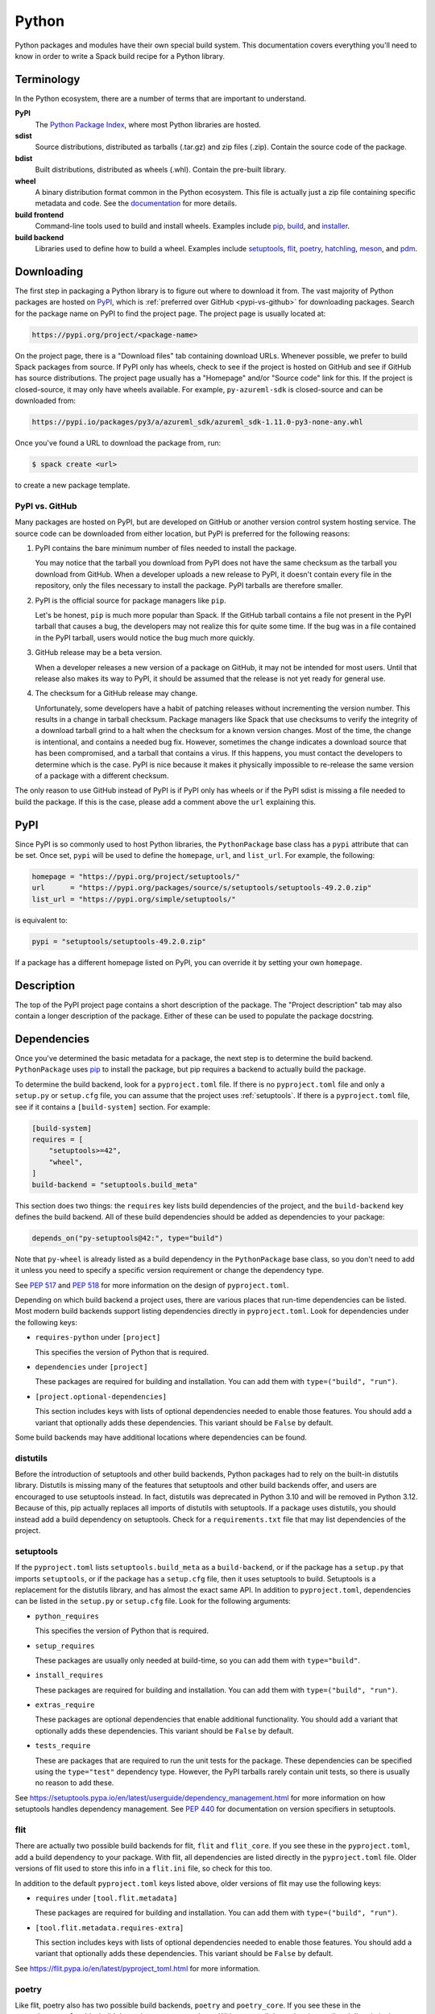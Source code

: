 .. Copyright Spack Project Developers. See COPYRIGHT file for details.

   SPDX-License-Identifier: (Apache-2.0 OR MIT)

.. meta::
   :description lang=en:
      A guide to packaging Python libraries with Spack, covering PyPI downloads, dependency management, and build system integration.

.. _pythonpackage:

Python
------

Python packages and modules have their own special build system.
This documentation covers everything you'll need to know in order to write a Spack build recipe for a Python library.

Terminology
^^^^^^^^^^^

In the Python ecosystem, there are a number of terms that are important to understand.

**PyPI**
   The `Python Package Index <https://pypi.org/>`_, where most Python libraries are hosted.

**sdist**
   Source distributions, distributed as tarballs (.tar.gz) and zip files (.zip).
   Contain the source code of the package.

**bdist**
   Built distributions, distributed as wheels (.whl).
   Contain the pre-built library.

**wheel**
   A binary distribution format common in the Python ecosystem.
   This file is actually just a zip file containing specific metadata and code.
   See the `documentation <https://packaging.python.org/en/latest/specifications/binary-distribution-format/>`_ for more details.

**build frontend**
   Command-line tools used to build and install wheels.
   Examples include `pip <https://pip.pypa.io/>`_, `build <https://pypa-build.readthedocs.io/>`_, and `installer <https://installer.readthedocs.io/>`_.

**build backend**
   Libraries used to define how to build a wheel.
   Examples include `setuptools <https://setuptools.pypa.io/>`__, `flit <https://flit.pypa.io/>`_, `poetry <https://python-poetry.org/>`_, `hatchling <https://hatch.pypa.io/latest/>`_, `meson <https://meson-python.readthedocs.io/>`_, and `pdm <https://pdm.fming.dev/latest/>`_.

Downloading
^^^^^^^^^^^

The first step in packaging a Python library is to figure out where to download it from.
The vast majority of Python packages are hosted on `PyPI <https://pypi.org/>`_, which is :ref:`preferred over GitHub <pypi-vs-github>` for downloading packages.
Search for the package name on PyPI to find the project page.
The project page is usually located at:

.. code-block:: text

   https://pypi.org/project/<package-name>

On the project page, there is a "Download files" tab containing download URLs.
Whenever possible, we prefer to build Spack packages from source.
If PyPI only has wheels, check to see if the project is hosted on GitHub and see if GitHub has source distributions.
The project page usually has a "Homepage" and/or "Source code" link for this.
If the project is closed-source, it may only have wheels available.
For example, ``py-azureml-sdk`` is closed-source and can be downloaded from:

.. code-block:: text

   https://pypi.io/packages/py3/a/azureml_sdk/azureml_sdk-1.11.0-py3-none-any.whl

Once you've found a URL to download the package from, run:

.. code-block:: console

   $ spack create <url>


to create a new package template.

.. _pypi-vs-github:

PyPI vs. GitHub
"""""""""""""""

Many packages are hosted on PyPI, but are developed on GitHub or another version control system hosting service.
The source code can be downloaded from either location, but PyPI is preferred for the following reasons:

#. PyPI contains the bare minimum number of files needed to install the package.

   You may notice that the tarball you download from PyPI does not have the same checksum as the tarball you download from GitHub.
   When a developer uploads a new release to PyPI, it doesn't contain every file in the repository, only the files necessary to install the package.
   PyPI tarballs are therefore smaller.

#. PyPI is the official source for package managers like ``pip``.

   Let's be honest, ``pip`` is much more popular than Spack.
   If the GitHub tarball contains a file not present in the PyPI tarball that causes a bug, the developers may not realize this for quite some time.
   If the bug was in a file contained in the PyPI tarball, users would notice the bug much more quickly.

#. GitHub release may be a beta version.

   When a developer releases a new version of a package on GitHub, it may not be intended for most users.
   Until that release also makes its way to PyPI, it should be assumed that the release is not yet ready for general use.

#. The checksum for a GitHub release may change.

   Unfortunately, some developers have a habit of patching releases without incrementing the version number.
   This results in a change in tarball checksum.
   Package managers like Spack that use checksums to verify the integrity of a download tarball grind to a halt when the checksum for a known version changes.
   Most of the time, the change is intentional, and contains a needed bug fix.
   However, sometimes the change indicates a download source that has been compromised, and a tarball that contains a virus.
   If this happens, you must contact the developers to determine which is the case.
   PyPI is nice because it makes it physically impossible to re-release the same version of a package with a different checksum.

The only reason to use GitHub instead of PyPI is if PyPI only has wheels or if the PyPI sdist is missing a file needed to build the package.
If this is the case, please add a comment above the ``url`` explaining this.

PyPI
^^^^^^

Since PyPI is so commonly used to host Python libraries, the ``PythonPackage`` base class has a ``pypi`` attribute that can be set.
Once set, ``pypi`` will be used to define the ``homepage``, ``url``, and ``list_url``.
For example, the following:

.. code-block:: python

   homepage = "https://pypi.org/project/setuptools/"
   url      = "https://pypi.org/packages/source/s/setuptools/setuptools-49.2.0.zip"
   list_url = "https://pypi.org/simple/setuptools/"


is equivalent to:

.. code-block:: python

   pypi = "setuptools/setuptools-49.2.0.zip"


If a package has a different homepage listed on PyPI, you can override it by setting your own ``homepage``.

Description
^^^^^^^^^^^

The top of the PyPI project page contains a short description of the package.
The "Project description" tab may also contain a longer description of the package.
Either of these can be used to populate the package docstring.

Dependencies
^^^^^^^^^^^^

Once you've determined the basic metadata for a package, the next step is to determine the build backend.
``PythonPackage`` uses `pip <https://pip.pypa.io/>`_ to install the package, but pip requires a backend to actually build the package.

To determine the build backend, look for a ``pyproject.toml`` file.
If there is no ``pyproject.toml`` file and only a ``setup.py`` or ``setup.cfg`` file, you can assume that the project uses :ref:`setuptools`.
If there is a ``pyproject.toml`` file, see if it contains a ``[build-system]`` section.
For example:

.. code-block:: toml

   [build-system]
   requires = [
       "setuptools>=42",
       "wheel",
   ]
   build-backend = "setuptools.build_meta"


This section does two things: the ``requires`` key lists build dependencies of the project, and the ``build-backend`` key defines the build backend.
All of these build dependencies should be added as dependencies to your package:

.. code-block:: python

   depends_on("py-setuptools@42:", type="build")


Note that ``py-wheel`` is already listed as a build dependency in the ``PythonPackage`` base class, so you don't need to add it unless you need to specify a specific version requirement or change the dependency type.

See `PEP 517 <https://www.python.org/dev/peps/pep-0517/>`__ and `PEP 518 <https://www.python.org/dev/peps/pep-0518/>`_ for more information on the design of ``pyproject.toml``.

Depending on which build backend a project uses, there are various places that run-time dependencies can be listed.
Most modern build backends support listing dependencies directly in ``pyproject.toml``.
Look for dependencies under the following keys:

* ``requires-python`` under ``[project]``

  This specifies the version of Python that is required.

* ``dependencies`` under ``[project]``

  These packages are required for building and installation.
  You can add them with ``type=("build", "run")``.

* ``[project.optional-dependencies]``

  This section includes keys with lists of optional dependencies needed to enable those features.
  You should add a variant that optionally adds these dependencies.
  This variant should be ``False`` by default.

Some build backends may have additional locations where dependencies can be found.

distutils
"""""""""

Before the introduction of setuptools and other build backends, Python packages had to rely on the built-in distutils library.
Distutils is missing many of the features that setuptools and other build backends offer, and users are encouraged to use setuptools instead.
In fact, distutils was deprecated in Python 3.10 and will be removed in Python 3.12.
Because of this, pip actually replaces all imports of distutils with setuptools.
If a package uses distutils, you should instead add a build dependency on setuptools.
Check for a ``requirements.txt`` file that may list dependencies of the project.

.. _setuptools:

setuptools
""""""""""

If the ``pyproject.toml`` lists ``setuptools.build_meta`` as a ``build-backend``, or if the package has a ``setup.py`` that imports ``setuptools``, or if the package has a ``setup.cfg`` file, then it uses setuptools to build.
Setuptools is a replacement for the distutils library, and has almost the exact same API.
In addition to ``pyproject.toml``, dependencies can be listed in the ``setup.py`` or ``setup.cfg`` file.
Look for the following arguments:

* ``python_requires``

  This specifies the version of Python that is required.

* ``setup_requires``

  These packages are usually only needed at build-time, so you can add them with ``type="build"``.

* ``install_requires``

  These packages are required for building and installation.
  You can add them with ``type=("build", "run")``.

* ``extras_require``

  These packages are optional dependencies that enable additional functionality.
  You should add a variant that optionally adds these dependencies.
  This variant should be ``False`` by default.

* ``tests_require``

  These are packages that are required to run the unit tests for the package.
  These dependencies can be specified using the ``type="test"`` dependency type.
  However, the PyPI tarballs rarely contain unit tests, so there is usually no reason to add these.

See https://setuptools.pypa.io/en/latest/userguide/dependency_management.html for more information on how setuptools handles dependency management.
See `PEP 440 <https://www.python.org/dev/peps/pep-0440/#version-specifiers>`_ for documentation on version specifiers in setuptools.

flit
""""""

There are actually two possible build backends for flit, ``flit`` and ``flit_core``.
If you see these in the ``pyproject.toml``, add a build dependency to your package.
With flit, all dependencies are listed directly in the ``pyproject.toml`` file.
Older versions of flit used to store this info in a ``flit.ini`` file, so check for this too.

In addition to the default ``pyproject.toml`` keys listed above, older versions of flit may use the following keys:

* ``requires`` under ``[tool.flit.metadata]``

  These packages are required for building and installation.
  You can add them with ``type=("build", "run")``.

* ``[tool.flit.metadata.requires-extra]``

  This section includes keys with lists of optional dependencies needed to enable those features.
  You should add a variant that optionally adds these dependencies.
  This variant should be ``False`` by default.

See https://flit.pypa.io/en/latest/pyproject_toml.html for more information.

poetry
""""""

Like flit, poetry also has two possible build backends, ``poetry`` and ``poetry_core``.
If you see these in the ``pyproject.toml``, add a build dependency to your package.
With poetry, all dependencies are listed directly in the ``pyproject.toml`` file.
Dependencies are listed in a ``[tool.poetry.dependencies]`` section, and use a `custom syntax <https://python-poetry.org/docs/dependency-specification/#version-constraints>`_ for specifying the version requirements.
Note that ``~=`` works differently in poetry than in setuptools and flit for versions that start with a zero.

hatchling
"""""""""

If the ``pyproject.toml`` lists ``hatchling.build`` as the ``build-backend``, it uses the hatchling build system.
Hatchling uses the default ``pyproject.toml`` keys to list dependencies.

See https://hatch.pypa.io/latest/config/dependency/ for more information.

meson
""""""

If the ``pyproject.toml`` lists ``mesonpy`` as the ``build-backend``, it uses the meson build system.
Meson uses the default ``pyproject.toml`` keys to list dependencies.

See https://meson-python.readthedocs.io/en/latest/tutorials/introduction.html for more information.

pdm
""""""

If the ``pyproject.toml`` lists ``pdm.pep517.api`` as the ``build-backend``, it uses the PDM build system.
PDM uses the default ``pyproject.toml`` keys to list dependencies.

See https://pdm.fming.dev/latest/ for more information.

wheels
""""""

Some Python packages are closed-source and are distributed as Python wheels.
For example, ``py-azureml-sdk`` downloads a ``.whl`` file.
This file is simply a zip file, and can be extracted using:

.. code-block:: console

   $ unzip *.whl


The zip file will not contain a ``setup.py``, but it will contain a ``METADATA`` file which contains all the information you need to write a ``package.py`` build recipe.
Check for lines like:

.. code-block:: text

   Requires-Python: >=3.5,<4
   Requires-Dist: azureml-core (~=1.11.0)
   Requires-Dist: azureml-dataset-runtime[fuse] (~=1.11.0)
   Requires-Dist: azureml-train (~=1.11.0)
   Requires-Dist: azureml-train-automl-client (~=1.11.0)
   Requires-Dist: azureml-pipeline (~=1.11.0)
   Provides-Extra: accel-models
   Requires-Dist: azureml-accel-models (~=1.11.0); extra == 'accel-models'
   Provides-Extra: automl
   Requires-Dist: azureml-train-automl (~=1.11.0); extra == 'automl'


``Requires-Python`` is equivalent to ``python_requires`` and ``Requires-Dist`` is equivalent to ``install_requires``.
``Provides-Extra`` is used to name optional features (variants) and a ``Requires-Dist`` with ``extra == 'foo'`` will list any dependencies needed for that feature.

Passing arguments to setup.py
^^^^^^^^^^^^^^^^^^^^^^^^^^^^^

The default install phase should be sufficient to install most packages.
However, the installation instructions for a package may suggest passing certain flags to the ``setup.py`` call.
The ``PythonPackage`` class has two techniques for doing this.

Config settings
"""""""""""""""

These settings are passed to `PEP 517 <https://peps.python.org/pep-0517/>`__ build backends.
For example, ``py-scipy`` package allows you to specify the name of the BLAS/LAPACK library you want pkg-config to search for:

.. code-block:: python

   depends_on("py-pip@22.1:", type="build")

   def config_settings(self, spec, prefix):
       return {
           "blas": spec["blas"].libs.names[0],
           "lapack": spec["lapack"].libs.names[0],
       }


.. note::

   This flag only works for packages that define a ``build-backend`` in ``pyproject.toml``.
   Also, it is only supported by pip 22.1+, which requires Python 3.7+.
   For packages that still support Python 3.6 and older, ``install_options`` should be used instead.


Global options
""""""""""""""

These flags are added directly after ``setup.py`` when pip runs ``python setup.py install``.
For example, the ``py-pyyaml`` package has an optional dependency on ``libyaml`` that can be enabled like so:

.. code-block:: python

   def global_options(self, spec, prefix):
       options = []
       if spec.satisfies("+libyaml"):
           options.append("--with-libyaml")
       else:
           options.append("--without-libyaml")
       return options


.. note::

   Direct invocation of ``setup.py`` is `deprecated <https://blog.ganssle.io/articles/2021/10/setup-py-deprecated.html>`_.
   This flag forces pip to use a deprecated installation procedure.
   It should only be used in packages that don't define a ``build-backend`` in ``pyproject.toml`` or packages that still support Python 3.6 and older.


Install options
"""""""""""""""

These flags are added directly after ``install`` when pip runs ``python setup.py install``.
For example, the ``py-pyyaml`` package allows you to specify the directories to search for ``libyaml``:

.. code-block:: python

   def install_options(self, spec, prefix):
       options = []
       if spec.satisfies("+libyaml"):
           options.extend([
               spec["libyaml"].libs.search_flags,
               spec["libyaml"].headers.include_flags,
           ])
       return options


.. note::

   Direct invocation of ``setup.py`` is `deprecated <https://blog.ganssle.io/articles/2021/10/setup-py-deprecated.html>`_.
   This flag forces pip to use a deprecated installation procedure.
   It should only be used in packages that don't define a ``build-backend`` in ``pyproject.toml`` or packages that still support Python 3.6 and older.


Testing
^^^^^^^

``PythonPackage`` provides a couple of options for testing packages both during and after the installation process.

Import tests
""""""""""""

Just because a package successfully built does not mean that it built correctly.
The most reliable test of whether or not the package was correctly installed is to attempt to import all of the modules that get installed.
To get a list of modules, run the following command in the source directory:

.. code-block:: console

   $ python
   >>> import setuptools
   >>> setuptools.find_packages()
   ['numpy', 'numpy._build_utils', 'numpy.compat', 'numpy.core', 'numpy.distutils', 'numpy.doc', 'numpy.f2py', 'numpy.fft', 'numpy.lib', 'numpy.linalg', 'numpy.ma', 'numpy.matrixlib', 'numpy.polynomial', 'numpy.random', 'numpy.testing', 'numpy.core.code_generators', 'numpy.distutils.command', 'numpy.distutils.fcompiler']


Large, complex packages like ``numpy`` will return a long list of packages, while other packages like ``six`` will return an empty list.
``py-six`` installs a single ``six.py`` file.
In Python packaging lingo, a "package" is a directory containing files like:

.. code-block:: none

   foo/__init__.py
   foo/bar.py
   foo/baz.py


whereas a "module" is a single Python file.

The ``PythonPackage`` base class automatically detects these package and module names for you.
If, for whatever reason, the module names detected are wrong, you can provide the names yourself by overriding ``import_modules`` like so:

.. code-block:: python

   import_modules = ["six"]


Sometimes the list of module names to import depends on how the package was built.
For example, the ``py-pyyaml`` package has a ``+libyaml`` variant that enables the build of a faster optimized version of the library.
If the user chooses ``~libyaml``, only the ``yaml`` library will be importable.
If the user chooses ``+libyaml``, both the ``yaml`` and ``yaml.cyaml`` libraries will be available.
This can be expressed like so:

.. code-block:: python

   @property
   def import_modules(self):
       modules = ["yaml"]
       if self.spec.satisfies("+libyaml"):
           modules.append("yaml.cyaml")
       return modules


These tests often catch missing dependencies and non-RPATHed libraries.
Make sure not to add modules/packages containing the word "test", as these likely won't end up in the installation directory, or may require test dependencies like pytest to be installed.

Instead of defining the ``import_modules`` explicitly, only the subset of module names to be skipped can be defined by using ``skip_modules``.
If a defined module has submodules, they are skipped as well, e.g., in case the ``plotting`` modules should be excluded from the automatically detected ``import_modules`` ``["nilearn", "nilearn.surface", "nilearn.plotting", "nilearn.plotting.data"]`` set:

.. code-block:: python

        skip_modules = ["nilearn.plotting"]

This will set ``import_modules`` to ``["nilearn", "nilearn.surface"]``.

Import tests can be run during the installation using ``spack install --test=root`` or at any time after the installation using ``spack test run``.

Unit tests
""""""""""

The package may have its own unit or regression tests.
Spack can run these tests during the installation by adding test methods after installation.

For example, ``py-numpy`` adds the following as a check to run after the ``install`` phase:

.. code-block:: python

   @run_after("install")
   @on_package_attributes(run_tests=True)
   def install_test(self):
       with working_dir("spack-test", create=True):
           python("-c", "import numpy; numpy.test('full', verbose=2)")


when testing is enabled during the installation (i.e., ``spack install --test=root``).

.. note::

   Additional information is available on :ref:`install phase tests <install_phase-tests>`.

Setup file in a sub-directory
^^^^^^^^^^^^^^^^^^^^^^^^^^^^^

Many C/C++ libraries provide optional Python bindings in a subdirectory.
To tell pip which directory to build from, you can override the ``build_directory`` attribute.
For example, if a package provides Python bindings in a ``python`` directory, you can use:

.. code-block:: python

   build_directory = "python"


PythonPackage vs. packages that use Python
^^^^^^^^^^^^^^^^^^^^^^^^^^^^^^^^^^^^^^^^^^

There are many packages that make use of Python, but packages that depend on Python are not necessarily ``PythonPackage``'s.

Choosing a build system
"""""""""""""""""""""""

First of all, you need to select a build system.
``spack create`` usually does this for you, but if for whatever reason you need to do this manually, choose ``PythonPackage`` if and only if the package contains one of the following files:

* ``pyproject.toml``
* ``setup.py``
* ``setup.cfg``

Choosing a package name
"""""""""""""""""""""""

Selecting the appropriate package name is a little more complicated than choosing the build system.
By default, ``spack create`` will prepend ``py-`` to the beginning of the package name if it detects that the package uses the ``PythonPackage`` build system.
However, there are occasionally packages that use ``PythonPackage`` that shouldn't start with ``py-``.
For example:

* awscli
* aws-parallelcluster
* busco
* easybuild
* httpie
* mercurial
* scons
* snakemake

The thing these packages have in common is that they are command-line tools that just so happen to be written in Python.
Someone who wants to install ``mercurial`` with Spack isn't going to realize that it is written in Python, and they certainly aren't going to assume the package is called ``py-mercurial``.
For this reason, we manually renamed the package to ``mercurial``.

Likewise, there are occasionally packages that don't use the ``PythonPackage`` build system but should still be prepended with ``py-``.
For example:

* py-genders
* py-py2cairo
* py-pygobject
* py-pygtk
* py-pyqt
* py-pyserial
* py-sip
* py-xpyb

These packages are primarily used as Python libraries, not as command-line tools.
You may see C/C++ packages that have optional Python language bindings, such as:

* antlr
* cantera
* conduit
* pagmo
* vtk

Don't prepend these kinds of packages with ``py-``.
When in doubt, think about how this package will be used.
Is it primarily a Python library that will be imported in other Python scripts?
Or is it a command-line tool, or C/C++/Fortran program with optional Python modules?
The former should be prepended with ``py-``, while the latter should not.

``extends`` vs. ``depends_on``
""""""""""""""""""""""""""""""

As mentioned in the :ref:`Packaging Guide <packaging_extensions>`, ``extends`` and ``depends_on`` are very similar, but ``extends`` ensures that the extension and extendee share the same prefix in views.
This allows the user to import a Python module without having to add that module to ``PYTHONPATH``.

Additionally, ``extends("python")`` adds a dependency on the package ``python-venv``.
This improves isolation from the system, whether it's during the build or at runtime: user and system site packages cannot accidentally be used by any package that ``extends("python")``.

As a rule of thumb: if a package does not install any Python modules of its own, and merely puts a Python script in the ``bin`` directory, then there is no need for ``extends``.
If the package installs modules in the ``site-packages`` directory, it requires ``extends``.

Executing ``python`` during the build
"""""""""""""""""""""""""""""""""""""

Whenever you need to execute a Python command or pass the path of the Python interpreter to the build system, it is best to use the global variable ``python`` directly.
For example:

.. code-block:: python

    @run_before("install")
    def recythonize(self):
        python("setup.py", "clean")  # use the `python` global

As mentioned in the previous section, ``extends("python")`` adds an automatic dependency on ``python-venv``, which is a virtual environment that guarantees build isolation.
The ``python`` global always refers to the correct Python interpreter, whether the package uses ``extends("python")`` or ``depends_on("python")``.

Alternatives to Spack
^^^^^^^^^^^^^^^^^^^^^

PyPI has hundreds of thousands of packages that are not yet in Spack, and ``pip`` may be a perfectly valid alternative to using Spack.
The main advantage of Spack over ``pip`` is its ability to compile non-Python dependencies.
It can also build cythonized versions of a package or link to an optimized BLAS/LAPACK library like MKL, resulting in calculations that run orders of magnitude faster.
Spack does not offer a significant advantage over other Python-management systems for installing and using tools like flake8 and sphinx.
But if you need packages with non-Python dependencies like numpy and scipy, Spack will be very valuable to you.

Anaconda is another great alternative to Spack, and comes with its own ``conda`` package manager.
Like Spack, Anaconda is capable of compiling non-Python dependencies.
Anaconda contains many Python packages that are not yet in Spack, and Spack contains many Python packages that are not yet in Anaconda.
The main advantage of Spack over Anaconda is its ability to choose a specific compiler and BLAS/LAPACK or MPI library.
Spack also has better platform support for supercomputers, and can build optimized binaries for your specific microarchitecture.

External documentation
^^^^^^^^^^^^^^^^^^^^^^

For more information on Python packaging, see:

* https://packaging.python.org/

For more information on build and installation frontend tools, see:

* pip: https://pip.pypa.io/
* build: https://pypa-build.readthedocs.io/
* installer: https://installer.readthedocs.io/

For more information on build backend tools, see:

* setuptools: https://setuptools.pypa.io/
* flit: https://flit.pypa.io/
* poetry: https://python-poetry.org/
* hatchling: https://hatch.pypa.io/latest/
* meson: https://meson-python.readthedocs.io/
* pdm: https://pdm.fming.dev/latest/
